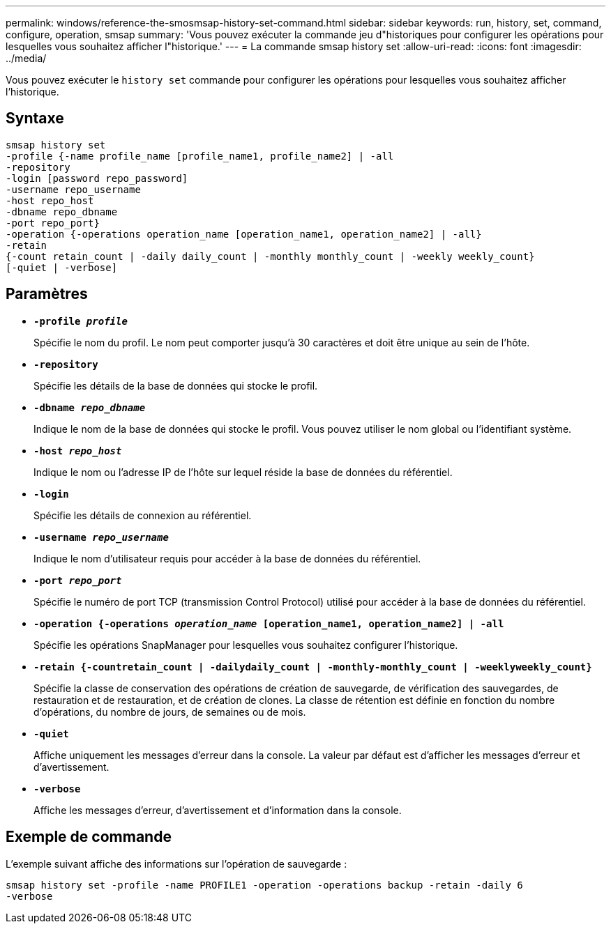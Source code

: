 ---
permalink: windows/reference-the-smosmsap-history-set-command.html 
sidebar: sidebar 
keywords: run, history, set, command, configure, operation, smsap 
summary: 'Vous pouvez exécuter la commande jeu d"historiques pour configurer les opérations pour lesquelles vous souhaitez afficher l"historique.' 
---
= La commande smsap history set
:allow-uri-read: 
:icons: font
:imagesdir: ../media/


[role="lead"]
Vous pouvez exécuter le `history set` commande pour configurer les opérations pour lesquelles vous souhaitez afficher l'historique.



== Syntaxe

[listing]
----

smsap history set
-profile {-name profile_name [profile_name1, profile_name2] | -all
-repository
-login [password repo_password]
-username repo_username
-host repo_host
-dbname repo_dbname
-port repo_port}
-operation {-operations operation_name [operation_name1, operation_name2] | -all}
-retain
{-count retain_count | -daily daily_count | -monthly monthly_count | -weekly weekly_count}
[-quiet | -verbose]
----


== Paramètres

* *`-profile _profile_`*
+
Spécifie le nom du profil. Le nom peut comporter jusqu'à 30 caractères et doit être unique au sein de l'hôte.

* *`-repository`*
+
Spécifie les détails de la base de données qui stocke le profil.

* *`-dbname _repo_dbname_`*
+
Indique le nom de la base de données qui stocke le profil. Vous pouvez utiliser le nom global ou l'identifiant système.

* *`-host _repo_host_`*
+
Indique le nom ou l'adresse IP de l'hôte sur lequel réside la base de données du référentiel.

* *`-login`*
+
Spécifie les détails de connexion au référentiel.

* *`-username _repo_username_`*
+
Indique le nom d'utilisateur requis pour accéder à la base de données du référentiel.

* *`-port _repo_port_`*
+
Spécifie le numéro de port TCP (transmission Control Protocol) utilisé pour accéder à la base de données du référentiel.

* *`-operation {-operations _operation_name_ [operation_name1, operation_name2] | -all`*
+
Spécifie les opérations SnapManager pour lesquelles vous souhaitez configurer l'historique.

* *`-retain {-countretain_count | -dailydaily_count | -monthly-monthly_count | -weeklyweekly_count}`*
+
Spécifie la classe de conservation des opérations de création de sauvegarde, de vérification des sauvegardes, de restauration et de restauration, et de création de clones. La classe de rétention est définie en fonction du nombre d'opérations, du nombre de jours, de semaines ou de mois.

* *`-quiet`*
+
Affiche uniquement les messages d'erreur dans la console. La valeur par défaut est d'afficher les messages d'erreur et d'avertissement.

* *`-verbose`*
+
Affiche les messages d'erreur, d'avertissement et d'information dans la console.





== Exemple de commande

L'exemple suivant affiche des informations sur l'opération de sauvegarde :

[listing]
----
smsap history set -profile -name PROFILE1 -operation -operations backup -retain -daily 6
-verbose
----